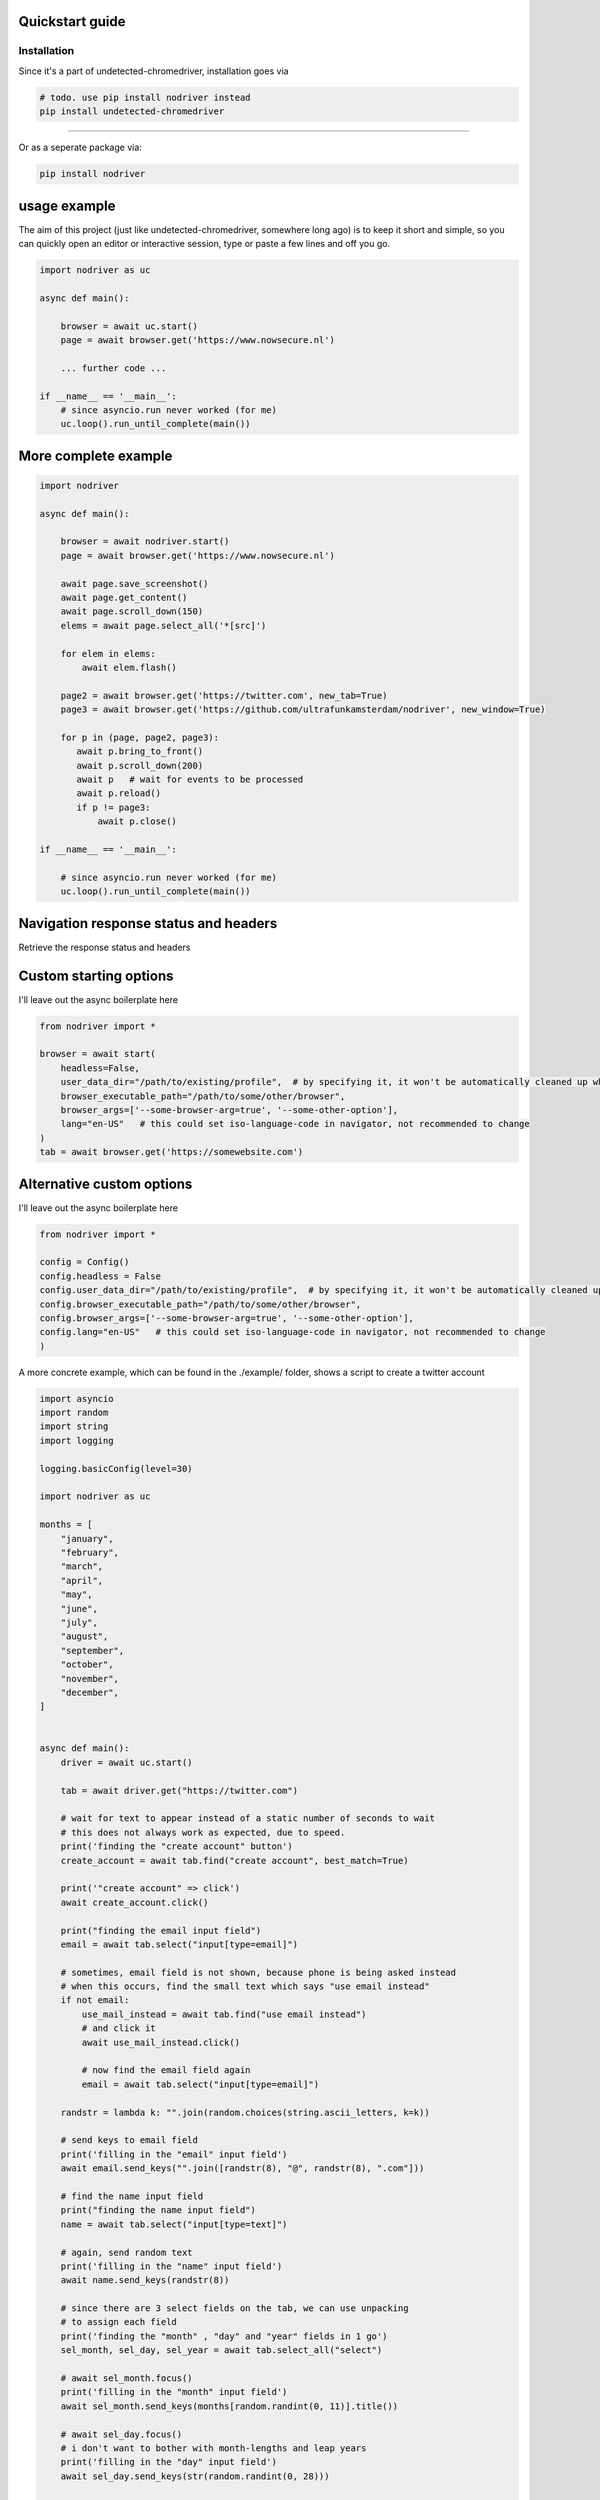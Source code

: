 
Quickstart guide
=================


Installation
--------------
Since it's a part of undetected-chromedriver, installation goes via

.. code-block::

    # todo. use pip install nodriver instead
    pip install undetected-chromedriver

--------

Or as a seperate package via:

.. code-block::

    pip install nodriver


.. _getting-started-commands:

usage example
===============

The aim of this project (just like undetected-chromedriver, somewhere long ago)
is to keep it short and simple, so you can quickly open an editor or interactive session,
type or paste a few lines and off you go.

.. code-block:: python


    import nodriver as uc

    async def main():

        browser = await uc.start()
        page = await browser.get('https://www.nowsecure.nl')

        ... further code ...

    if __name__ == '__main__':
        # since asyncio.run never worked (for me)
        uc.loop().run_until_complete(main())


More complete example
============================

.. code-block::

    import nodriver

    async def main():

        browser = await nodriver.start()
        page = await browser.get('https://www.nowsecure.nl')

        await page.save_screenshot()
        await page.get_content()
        await page.scroll_down(150)
        elems = await page.select_all('*[src]')

        for elem in elems:
            await elem.flash()

        page2 = await browser.get('https://twitter.com', new_tab=True)
        page3 = await browser.get('https://github.com/ultrafunkamsterdam/nodriver', new_window=True)

        for p in (page, page2, page3):
           await p.bring_to_front()
           await p.scroll_down(200)
           await p   # wait for events to be processed
           await p.reload()
           if p != page3:
               await p.close()

    if __name__ == '__main__':

        # since asyncio.run never worked (for me)
        uc.loop().run_until_complete(main())

Navigation response status and headers
========================================
Retrieve the response status and headers

.. code-block::
    import asyncio
    import nodriver as uc

    async def main():
        browser = await uc.start()
        # Get the browser main page/tab
        page = await browser.get()
        try:
            response, request = await page.goto("http://httpbin.org/ip", timeout=30)
            print(response.status)
            print(response.headers)
            content = await page.get_content()
            print(content)
        except Exception as e:
            print(e)
        await asyncio.sleep(2)
        browser.stop()

    if __name__ == "__main__":
        uc.loop().run_until_complete(main())


Custom starting options
============================
I'll leave out the async boilerplate here

.. code-block::

    from nodriver import *

    browser = await start(
        headless=False,
        user_data_dir="/path/to/existing/profile",  # by specifying it, it won't be automatically cleaned up when finished
        browser_executable_path="/path/to/some/other/browser",
        browser_args=['--some-browser-arg=true', '--some-other-option'],
        lang="en-US"   # this could set iso-language-code in navigator, not recommended to change
    )
    tab = await browser.get('https://somewebsite.com')



Alternative custom options
============================
I'll leave out the async boilerplate here

.. code-block::

    from nodriver import *

    config = Config()
    config.headless = False
    config.user_data_dir="/path/to/existing/profile",  # by specifying it, it won't be automatically cleaned up when finished
    config.browser_executable_path="/path/to/some/other/browser",
    config.browser_args=['--some-browser-arg=true', '--some-other-option'],
    config.lang="en-US"   # this could set iso-language-code in navigator, not recommended to change
    )





A more concrete example, which can be found in the ./example/ folder,
shows a script to create a twitter account

.. code-block:: python

    import asyncio
    import random
    import string
    import logging

    logging.basicConfig(level=30)

    import nodriver as uc

    months = [
        "january",
        "february",
        "march",
        "april",
        "may",
        "june",
        "july",
        "august",
        "september",
        "october",
        "november",
        "december",
    ]


    async def main():
        driver = await uc.start()

        tab = await driver.get("https://twitter.com")

        # wait for text to appear instead of a static number of seconds to wait
        # this does not always work as expected, due to speed.
        print('finding the "create account" button')
        create_account = await tab.find("create account", best_match=True)

        print('"create account" => click')
        await create_account.click()

        print("finding the email input field")
        email = await tab.select("input[type=email]")

        # sometimes, email field is not shown, because phone is being asked instead
        # when this occurs, find the small text which says "use email instead"
        if not email:
            use_mail_instead = await tab.find("use email instead")
            # and click it
            await use_mail_instead.click()

            # now find the email field again
            email = await tab.select("input[type=email]")

        randstr = lambda k: "".join(random.choices(string.ascii_letters, k=k))

        # send keys to email field
        print('filling in the "email" input field')
        await email.send_keys("".join([randstr(8), "@", randstr(8), ".com"]))

        # find the name input field
        print("finding the name input field")
        name = await tab.select("input[type=text]")

        # again, send random text
        print('filling in the "name" input field')
        await name.send_keys(randstr(8))

        # since there are 3 select fields on the tab, we can use unpacking
        # to assign each field
        print('finding the "month" , "day" and "year" fields in 1 go')
        sel_month, sel_day, sel_year = await tab.select_all("select")

        # await sel_month.focus()
        print('filling in the "month" input field')
        await sel_month.send_keys(months[random.randint(0, 11)].title())

        # await sel_day.focus()
        # i don't want to bother with month-lengths and leap years
        print('filling in the "day" input field')
        await sel_day.send_keys(str(random.randint(0, 28)))

        # await sel_year.focus()
        # i don't want to bother with age restrictions
        print('filling in the "year" input field')
        await sel_year.send_keys(str(random.randint(1980, 2005)))

        await tab

        # let's handle the cookie nag as well
        cookie_bar_accept = await tab.find("accept all", best_match=True)
        if cookie_bar_accept:
            await cookie_bar_accept.click()

        await tab.sleep(1)

        next_btn = await tab.find(text="next", best_match=True)
        # for btn in reversed(next_btns):
        await next_btn.mouse_click()

        print("sleeping 2 seconds")
        await tab.sleep(2)  # visually see what part we're actually in

        print('finding "next" button')
        next_btn = await tab.find(text="next", best_match=True)
        print('clicking "next" button')
        await next_btn.mouse_click()

        # just wait for some button, before we continue
        await tab.select("[role=button]")

        print('finding "sign up"  button')
        sign_up_btn = await tab.find("Sign up", best_match=True)
        # we need the second one
        print('clicking "sign up"  button')
        await sign_up_btn.click()

        print('the rest of the "implementation" is out of scope')
        # further implementation outside of scope
        await tab.sleep(10)
        driver.stop()

        # verification code per mail


    if __name__ == "__main__":
        # since asyncio.run never worked (for me)
        # i use
        uc.loop().run_until_complete(main())







